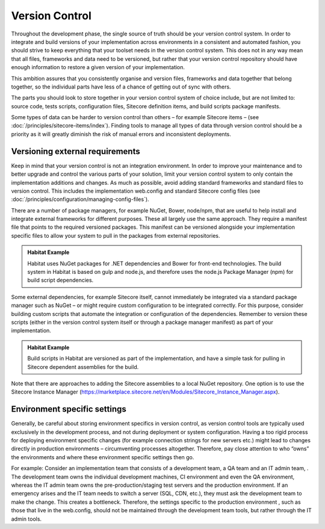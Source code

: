 Version Control
~~~~~~~~~~~~~~~

Throughout the development phase, the single source of truth should be
your version control system. In order to integrate and build versions of
your implementation across environments in a consistent and automated
fashion, you should strive to keep everything that your toolset needs in
the version control system. This does not in any way mean that all
files, frameworks and data need to be versioned, but rather that your
version control repository should have enough information to restore a
given version of your implementation.

This ambition assures that you consistently organise and version files,
frameworks and data together that belong together, so the individual
parts have less of a chance of getting out of sync with others.

The parts you should look to store together in your version control
system of choice include, but are not limited to: source code, tests
scripts, configuration files, Sitecore definition items, and build
scripts package manifests.

Some types of data can be harder to version control than others – for
example Sitecore items – (see :doc:`/principles/sitecore-items/index`). Finding tools to manage all types of
data through version control should be a priority as it will greatly
diminish the risk of manual errors and inconsistent deployments.

Versioning external requirements 
^^^^^^^^^^^^^^^^^^^^^^^^^^^^^^^^^

Keep in mind that your version control is not an integration
environment. In order to improve your maintenance and to better upgrade
and control the various parts of your solution, limit your version
control system to only contain the implementation additions and changes.
As much as possible, avoid adding standard frameworks and standard files
to version control. This includes the implementation web.config and
standard Sitecore config files (see :doc:`/principles/configuration/managing-config-files`).

There are a number of package managers, for example NuGet, Bower,
node/npm, that are useful to help install and integrate external
frameworks for different purposes. These all largely use the same
approach. They require a manifest file that points to the required
versioned packages. This manifest can be versioned alongside your
implementation specific files to allow your system to pull in the
packages from external repositories.

.. admonition:: Habitat Example

    Habitat uses NuGet packages for .NET dependencies and Bower for
    front-end technologies. The build system in Habitat is based on gulp and
    node.js, and therefore uses the node.js Package Manager (npm) for build
    script dependencies.

Some external dependencies, for example Sitecore itself, cannot
immediately be integrated via a standard package manager such as NuGet –
or might require custom configuration to be integrated correctly. For
this purpose, consider building custom scripts that automate the
integration or configuration of the dependencies. Remember to version
these scripts (either in the version control system itself or through a
package manager manifest) as part of your implementation.

.. admonition:: Habitat Example

    Build scripts in Habitat are versioned as part of the implementation,
    and have a simple task for pulling in Sitecore dependent assemblies for
    the build.

Note that there are approaches to adding the Sitecore assemblies to a
local NuGet repository. One option is to use the Sitecore Instance
Manager
(https://marketplace.sitecore.net/en/Modules/Sitecore_Instance_Manager.aspx).

Environment specific settings
^^^^^^^^^^^^^^^^^^^^^^^^^^^^^

Generally, be careful about storing environment specifics in version
control, as version control tools are typically used exclusively in
the development process, and not during deployment or system
configuration. Having a too rigid process for deploying environment
specific changes (for example connection strings for new servers etc.)
might lead to changes directly in production environments –
circumventing processes altogether. Therefore, pay close attention to
who “owns” the environments and where these environment specific
settings then go.

For example: Consider an implementation team that consists of a
development team, a QA team and an IT admin team, . The development team
owns the individual development machines, CI environment and even the QA
environment, whereas the IT admin team owns the pre-production/staging
test servers and the production environment. If an emergency arises and
the IT team needs to switch a server (SQL, CDN, etc.), they must ask the
development team to make the change. This creates a bottleneck.
Therefore, the settings specific to the production environment , such as
those that live in the web.config, should not be maintained through the
development team tools, but rather through the IT admin tools.
